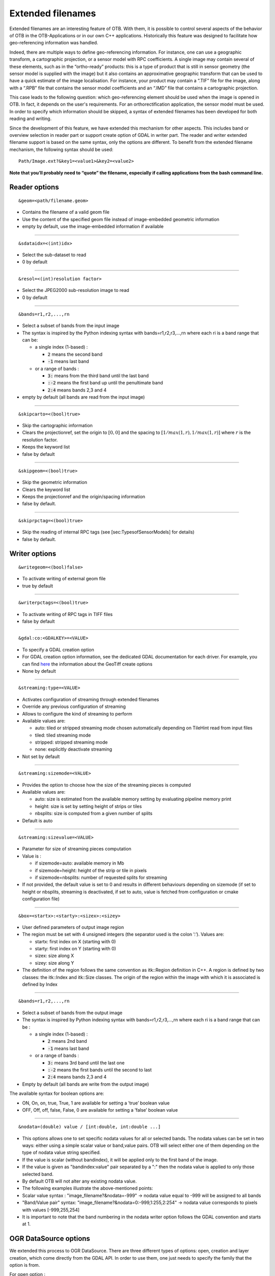 .. _extended-filenames:

Extended filenames
==================

Extended filenames are an interesting feature of OTB. With them, it is possible to control
several aspects of the behavior of OTB in the OTB-Applications or in our
own C++ applications. Historically this feature was designed to facilitate 
how geo-referencing information was handled. 

Indeed, there are multiple ways to define geo-referencing information. For
instance, one can use a geographic transform, a cartographic projection,
or a sensor model with RPC coefficients. A single image may contain
several of these elements, such as in the “ortho-ready” products: this
is a type of product that is still in sensor geometry (the sensor model is
supplied with the image) but it also contains an approximative
geographic transform that can be used to have a quick estimate of the
image localisation. For instance, your product may contain a “.TIF” file
for the image, along with a “.RPB” file that contains the sensor model
coefficients and an “.IMD” file that contains a cartographic projection.

This case leads to the following question: which geo-referencing
element should be used when the image is opened in OTB. In
fact, it depends on the user's requirements. For an orthorectification
application, the sensor model must be used. In order to specify which
information should be skipped, a syntax of extended filenames has been
developed for both reading and writing.

Since the development of this feature, we have extended this mechanism for 
other aspects. This includes band or overview selection in reader part or support
create option of GDAL in writer part. The reader and writer extended filename 
support is based on the same syntax, only the options are different. 
To benefit from the extended filename mechanism, the following syntax 
should be used:

::

    Path/Image.ext?&key1=<value1>&key2=<value2>

**Note that you’ll probably need to “quote” the filename, especially if calling
applications from the bash command line.**

Reader options
^^^^^^^^^^^^^^
::

    &geom=<path/filename.geom>

-  Contains the filename of a valid geom file

-  Use the content of the specified geom file instead of
   image-embedded geometric information

-  empty by default, use the image-embedded information if available

-----------------------------------------------

::

    &sdataidx=<(int)idx>

-  Select the sub-dataset to read

-  0 by default

-----------------------------------------------

::

    &resol=<(int)resolution factor>

-  Select the JPEG2000 sub-resolution image to read

-  0 by default

-----------------------------------------------

::

    &bands=r1,r2,...,rn

-  Select a subset of bands from the input image

-  The syntax is inspired by the Python indexing syntax with
   bands=r1,r2,r3,...,rn where each ri is a band range that can be:

   -  a single index (1-based) :

      -  :code:`2` means the second band

      -  :code:`-1` means last band

   -  or a range of bands :

      -  :code:`3:` means from the third band until the last band 

      -  :code:`:-2` means the first band up until the penultimate band 

      -  :code:`2:4` means bands 2,3 and 4

-  empty by default (all bands are read from the input image)

-----------------------------------------------

::

    &skipcarto=<(bool)true>

-  Skip the cartographic information

-  Clears the projectionref, set the origin to :math:`[0,0]` and the
   spacing to :math:`[1/max(1,r),1/max(1,r)]` where :math:`r` is the resolution
   factor.

-  Keeps the keyword list

-  false by default

-----------------------------------------------

::

    &skipgeom=<(bool)true>

-  Skip the geometric information

-  Clears the keyword list

-  Keeps the projectionref and the origin/spacing information

-  false by default.

-----------------------------------------------

::

    &skiprpctag=<(bool)true>

-  Skip the reading of internal RPC tags (see
   [sec:TypesofSensorModels] for details)

-  false by default.

Writer options
^^^^^^^^^^^^^^

::

    &writegeom=<(bool)false>

-  To activate writing of external geom file

-  true by default

-----------------------------------------------

::

    &writerpctags=<(bool)true>

-  To activate writing of RPC tags in TIFF files

-  false by default

-----------------------------------------------

::

    &gdal:co:<GDALKEY>=<VALUE>

-  To specify a GDAL creation option

-  For GDAL creation option information, see the dedicated GDAL documentation for each driver. For example, you can find `here <http://www.gdal.org/frmt_gtiff.html>`_ the information about the GeoTiff create options

-  None by default

-----------------------------------------------

::

    &streaming:type=<VALUE>

-  Activates configuration of streaming through extended filenames

-  Override any previous configuration of streaming

-  Allows to configure the kind of streaming to perform

-  Available values are:

   -  auto: tiled or stripped streaming mode chosen automatically
      depending on TileHint read from input files

   -  tiled: tiled streaming mode

   -  stripped: stripped streaming mode

   -  none: explicitly deactivate streaming

-  Not set by default

-----------------------------------------------

::

    &streaming:sizemode=<VALUE>

-  Provides the option to choose how the size of the streaming pieces is computed

-  Available values are:

   -  auto: size is estimated from the available memory setting by
      evaluating pipeline memory print

   -  height: size is set by setting height of strips or tiles

   -  nbsplits: size is computed from a given number of splits

-  Default is auto

-----------------------------------------------

::

    &streaming:sizevalue=<VALUE>

-  Parameter for size of streaming pieces computation

-  Value is :

   -  if sizemode=auto: available memory in Mb

   -  if sizemode=height: height of the strip or tile in pixels

   -  if sizemode=nbsplits: number of requested splits for streaming

-  If not provided, the default value is set to 0 and results in
   different behaviours depending on sizemode (if set to height or
   nbsplits, streaming is deactivated, if set to auto, value is
   fetched from configuration or cmake configuration file)

-----------------------------------------------

::

    &box=<startx>:<starty>:<sizex>:<sizey>

-  User defined parameters of output image region

-  The region must be set with 4 unsigned integers (the separator
   used is the colon ’:’). Values are:

   -  startx: first index on X (starting with 0)

   -  starty: first index on Y (starting with 0)

   -  sizex: size along X

   -  sizey: size along Y

-  The definition of the region follows the same convention as
   itk::Region definition in C++. A region is defined by two classes:
   the itk::Index and itk::Size classes. The origin of the region
   within the image with which it is associated is defined by Index

-----------------------------------------------

::

    &bands=r1,r2,...,rn

-  Select a subset of bands from the output image

-  The syntax is inspired by Python indexing syntax with
   bands=r1,r2,r3,...,rn where each ri is a band range that can be :

   -  a single index (1-based) :

      -  :code:`2` means 2nd band

      -  :code:`-1` means last band

   -  or a range of bands :

      -  :code:`3:` means 3rd band until the last one

      -  :code:`:-2` means the first bands until the second to last

      -  :code:`2:4` means bands 2,3 and 4

-  Empty by default (all bands are write from the output image)

The available syntax for boolean options are:

-  ON, On, on, true, True, 1 are available for setting a ’true’ boolean
   value

-  OFF, Off, off, false, False, 0 are available for setting a ’false’
   boolean value

-----------------------------------------------

::

   &nodata=(double) value / [int:double, int:double ...]

-    This options allows one to set specific nodata values for all or selected bands. The nodata values can be set in two ways: either using a simple scalar value or band,value pairs. OTB will select either one of them depending on the type of nodata value string specified.

-    If the value is scalar (without bandindex), it will be applied only to the first band of the image.

-    If the value is given as "bandindex:value" pair separated by a ":" then
     the nodata value is applied to only those selected band.

-    By default OTB will not alter any existing nodata value.

-    The following examples illustrate the above-mentioned points:

-    Scalar value syntax : "image_filename?&nodata=-999" -> nodata value equal to -999 will be assigned to all bands

-    "Band/Value pair" syntax: "image_filename?&nodata=0:-999,1:255,2:254" -> nodata value corresponds to pixels with values [-999,255,254]

-    It is important to note that the band numbering in the nodata writer option follows the GDAL convention and starts at 1.

OGR DataSource options
^^^^^^^^^^^^^^^^^^^^^^^

We extended this process to OGR DataSource. There are three different types of
options: open, creation and layer creation, which come directly from the GDAL 
API. In order to use them, one just needs to specify the family that the option is
from.

For open option :

::

    &gdal:oo:<GDALKEY>=<VALUE>


For creation option :

::

    &gdal:co:<GDALKEY>=<VALUE>


For layer creation option :

::

    &gdal:lco:<GDALKEY>=<VALUE>



Examples
^^^^^^^^^^^^^^

Some examples are provided below: 

- Write a file with blockSize equal to 256 and with DEFLATE compression

::

    $ otbcli_DynamicConvert -in OTB-Data/Examples/QB_1_ortho.tif -out "/tmp/example1.tif?&gdal:co:TILED=YES&gdal:co:COMPRESS=DEFLATE"

- Process only first band from a file

::

    $ otbcli_DynamicConvert -in "OTB-Data/Examples/QB_1_ortho.tif?&bands=1" -out /tmp/example2.tif
